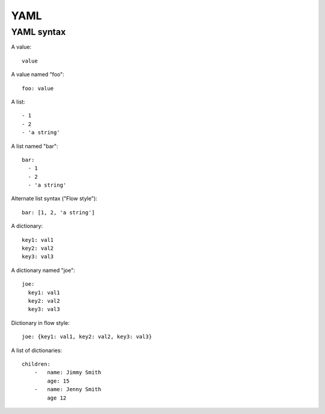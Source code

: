 YAML
====

YAML syntax
-----------

A value::

    value

A value named "foo"::

    foo: value

A list::

    - 1
    - 2
    - 'a string'

A list named "bar"::

    bar:
      - 1
      - 2
      - 'a string'

Alternate list syntax ("Flow style")::

    bar: [1, 2, 'a string']

A dictionary::

    key1: val1
    key2: val2
    key3: val3

A dictionary named "joe"::

    joe:
      key1: val1
      key2: val2
      key3: val3

Dictionary in flow style::

    joe: {key1: val1, key2: val2, key3: val3}

A list of dictionaries::

    children:
        -   name: Jimmy Smith
            age: 15
        -   name: Jenny Smith
            age 12

